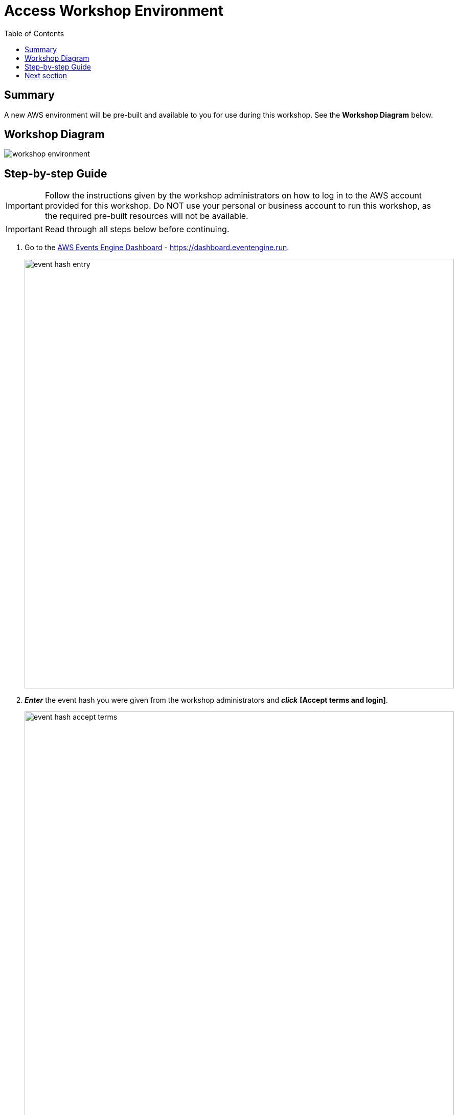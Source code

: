 = Access Workshop Environment
:toc:
:icons:
:linkattrs:
:imagesdir: ../resources/images


== Summary

A new AWS environment will be pre-built and available to you for use during this workshop. See the *Workshop Diagram* below.

== Workshop Diagram

image::workshop-environment.jpg[align="center"]

== Step-by-step Guide

IMPORTANT: Follow the instructions given by the workshop administrators on how to log in to the AWS account provided for this workshop. Do NOT use your personal or business account to run this workshop, as the required pre-built resources will not be available.

IMPORTANT: Read through all steps below before continuing.


. Go to the link:https://dashboard.eventengine.run[AWS Events Engine Dashboard] - link:https://dashboard.eventengine.run[https://dashboard.eventengine.run].
+
image::event-hash-entry.jpg[align="left",width=840]
+
. *_Enter_* the event hash you were given from the workshop administrators and *_click_* *[Accept terms and login]*.
+
image::event-hash-accept-terms.jpg[, align="left",width=840]
+
. From the *Sign in with* page, *_pick_* and *_click_* the sign-in method you prefer, either *One-time email passcode* or *Login with Amazon*. Follow the prompts to sign in to the AWS account provided by AWS Event Engine.
+
image::sign-in-with.jpg[, align="left",width=840]
+
[cols="1,1"]
|===
a|image::one-time-email-passcode.jpg[align="left",width=420] a| image::one-time-email-passcode.jpg[align="left",width=420]
|===




+
. From the *Team Dashboard* page, *_click_* *[AWS Console]*.
+
image::team-dashboard.jpg[align="left",width=840]
+
. From the *AWS Console Login* page, *_click_* the *[Open AWS Console]* link in the *Login Link* section to open the AWS Console using the AWS sponsored account.
+
image:open-console-login.jpg[align="left",width=840]

== Next section

Click the button below to go to the next section.

image::manage-ontap-resources.jpg[link=../03-manage-ontap-resources/, align="left",width=420]
